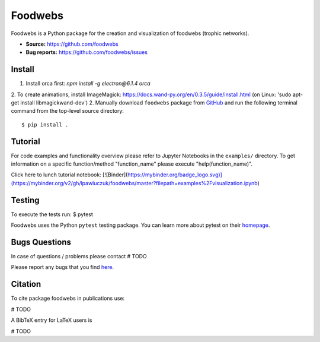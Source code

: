 Foodwebs
========

Foodwebs is a Python package for the creation and visualization of foodwebs (trophic networks).

- **Source:** https://github.com/foodwebs
- **Bug reports:** https://github.com/foodwebs/issues


Install
-------

1. Install orca first: `npm install -g electron@6.1.4 orca`
2. To create animations, install ImageMagick: https://docs.wand-py.org/en/0.3.5/guide/install.html (on Linux: 'sudo apt-get install libmagickwand-dev')
2. Manually download ``foodwebs`` package from `GitHub <https://github.com/foodwebs/foodwebs/releases>`_ and run the following terminal command from the
top-level source directory::

    $ pip install .


Tutorial
-------

For code examples and functionality overview please refer to Jupyter Notebooks in the ``examples/`` directory.
To get information on a specific function/method "function_name" please execute "help(function_name)".

Click here to lunch tutorial notebook: 
[![Binder](https://mybinder.org/badge_logo.svg)](https://mybinder.org/v2/gh/lpawluczuk/foodwebs/master?filepath=examples%2Fvisualization.ipynb)

Testing
-------
To execute the tests run:
$ pytest 

Foodwebs uses the Python ``pytest`` testing package.  You can learn more
about pytest on their `homepage <https://pytest.org>`_.

Bugs \ Questions
-------

In case of questions / problems please contact # TODO

Please report any bugs that you find `here <https://github.com/foodwebs/issues>`_.


Citation
-------

To cite package foodwebs in publications use:

# TODO

A BibTeX entry for LaTeX users is

# TODO
